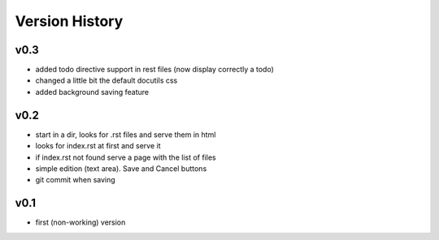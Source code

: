Version History
---------------

v0.3
""""

* added todo directive support in rest files (now display correctly a todo)
* changed a little bit the default docutils css
* added background saving feature

v0.2
""""

* start in a dir, looks for .rst files and serve them in html
* looks for index.rst at first and serve it
* if index.rst not found serve a page with the list of files
* simple edition (text area). Save and Cancel buttons
* git commit when saving


v0.1
""""

* first (non-working) version